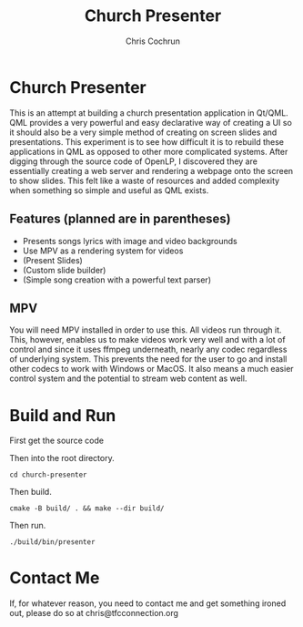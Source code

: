 #+TITLE: Church Presenter
#+AUTHOR: Chris Cochrun

* Church Presenter
This is an attempt at building a church presentation application in Qt/QML. QML provides a very powerful and easy declarative way of creating a UI so it should also be a very simple method of creating on screen slides and presentations. This experiment is to see how difficult it is to rebuild these applications in QML as opposed to other more complicated systems. After digging through the source code of OpenLP, I discovered they are essentially creating a web server and rendering a webpage onto the screen to show slides. This felt like a waste of resources and added complexity when something so simple and useful as QML exists.

** Features (planned are in parentheses)
- Presents songs lyrics with image and video backgrounds
- Use MPV as a rendering system for videos
- (Present Slides)
- (Custom slide builder)
- (Simple song creation with a powerful text parser)

** MPV
You will need MPV installed in order to use this. All videos run through it. This, however, enables us to make videos work very well and with a lot of control and since it uses ffmpeg underneath, nearly any codec regardless of underlying system. This prevents the need for the user to go and install other codecs to work with Windows or MacOS. It also means a much easier control system and the potential to stream web content as well.

* Build and Run
First get the source code

Then into the root directory.
#+BEGIN_SRC
cd church-presenter
#+END_SRC

Then build.
#+BEGIN_SRC
cmake -B build/ . && make --dir build/
#+END_SRC

Then run.
#+BEGIN_SRC
./build/bin/presenter
#+END_SRC

* Contact Me
If, for whatever reason, you need to contact me and get something ironed out, please do so at chris@tfcconnection.org
